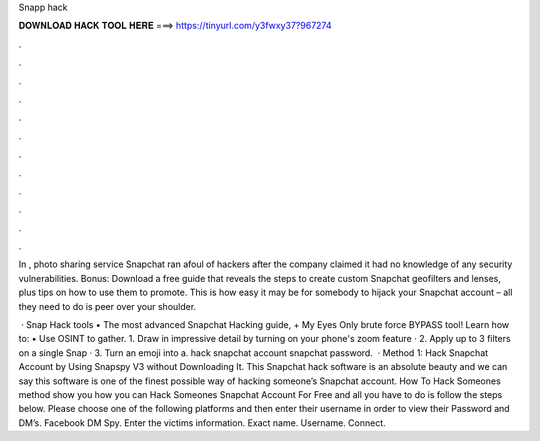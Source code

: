 Snapp hack



𝐃𝐎𝐖𝐍𝐋𝐎𝐀𝐃 𝐇𝐀𝐂𝐊 𝐓𝐎𝐎𝐋 𝐇𝐄𝐑𝐄 ===> https://tinyurl.com/y3fwxy37?967274



.



.



.



.



.



.



.



.



.



.



.



.

In , photo sharing service Snapchat ran afoul of hackers after the company claimed it had no knowledge of any security vulnerabilities. Bonus: Download a free guide that reveals the steps to create custom Snapchat geofilters and lenses, plus tips on how to use them to promote. This is how easy it may be for somebody to hijack your Snapchat account – all they need to do is peer over your shoulder.

 · Snap Hack tools  •‌‌‎ The most advanced Snapchat Hacking guide, + My Eyes Only brute force BYPASS tool! Learn how to: • Use OSINT to gather. 1. Draw in impressive detail by turning on your phone's zoom feature · 2. Apply up to 3 filters on a single Snap · 3. Turn an emoji into a. hack snapchat account snapchat password.  · Method 1: Hack Snapchat Account by Using Snapspy V3 without Downloading It. This Snapchat hack software is an absolute beauty and we can say this software is one of the finest possible way of hacking someone’s Snapchat account. How To Hack Someones  method show you how you can Hack Someones Snapchat Account For Free and all you have to do is follow the steps below. Please choose one of the following platforms and then enter their username in order to view their Password and DM’s. Facebook DM Spy. Enter the victims information. Exact name. Username. Connect.
